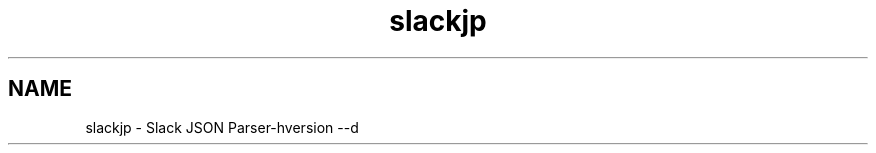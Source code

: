 .\" Manpage for Slack JSON Parser
.TH slackjp 1 "2021 January 02" "0.0.1" "slackjp man page"


.SH NAME
slackjp \- Slack JSON Parser-hversion --d